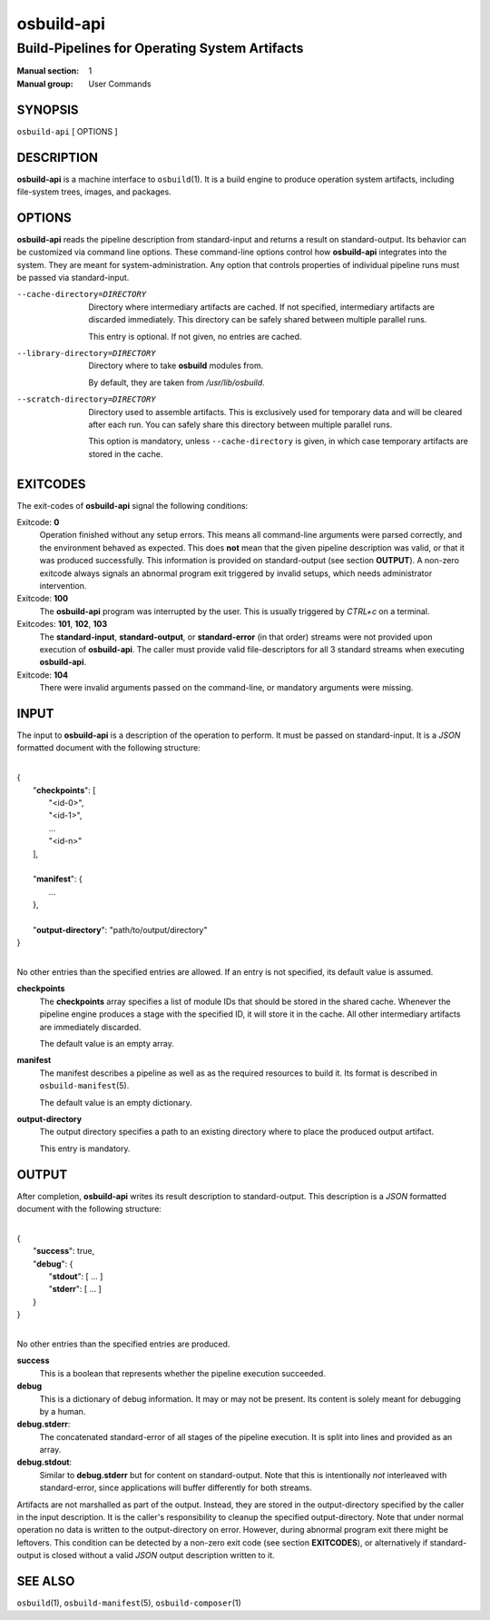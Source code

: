 ===========
osbuild-api
===========

----------------------------------------------
Build-Pipelines for Operating System Artifacts
----------------------------------------------

:Manual section: 1
:Manual group: User Commands

SYNOPSIS
========

| ``osbuild-api`` [ OPTIONS ]

DESCRIPTION
===========

**osbuild-api** is a machine interface to ``osbuild``\(1). It is a build engine
to produce operation system artifacts, including file-system trees, images, and
packages.

OPTIONS
=======

**osbuild-api** reads the pipeline description from standard-input and returns
a result on standard-output. Its behavior can be customized via command line
options. These command-line options control how **osbuild-api** integrates into
the system. They are meant for system-administration. Any option that controls
properties of individual pipeline runs must be passed via standard-input.

--cache-directory=DIRECTORY
        Directory where intermediary artifacts are cached. If not specified,
        intermediary artifacts are discarded immediately. This directory can be
        safely shared between multiple parallel runs.

        This entry is optional. If not given, no entries are cached.

--library-directory=DIRECTORY
        Directory where to take **osbuild** modules from.

        By default, they are taken from `/usr/lib/osbuild`.

--scratch-directory=DIRECTORY
        Directory used to assemble artifacts. This is exclusively used for
        temporary data and will be cleared after each run. You can safely share
        this directory between multiple parallel runs.

        This option is mandatory, unless ``--cache-directory`` is given, in
        which case temporary artifacts are stored in the cache.

EXITCODES
=========

The exit-codes of **osbuild-api** signal the following conditions:

Exitcode: **0**
        Operation finished without any setup errors. This means all command-line
        arguments were parsed correctly, and the environment behaved as
        expected. This does **not** mean that the given pipeline description was
        valid, or that it was produced successfully. This information is
        provided on standard-output (see section **OUTPUT**). A non-zero
        exitcode always signals an abnormal program exit triggered by invalid
        setups, which needs administrator intervention.

Exitcode: **100**
        The **osbuild-api** program was interrupted by the user. This is usually
        triggered by *CTRL+c* on a terminal.

Exitcodes: **101**, **102**, **103**
        The **standard-input**, **standard-output**, or **standard-error** (in
        that order) streams were not provided upon execution of **osbuild-api**.
        The caller must provide valid file-descriptors for all 3 standard
        streams when executing **osbuild-api**.

Exitcode: **104**
        There were invalid arguments passed on the command-line, or mandatory
        arguments were missing.

INPUT
=====

The input to **osbuild-api** is a description of the operation to perform. It
must be passed on standard-input. It is a *JSON* formatted document with the
following structure:

|
| {
|   "**checkpoints**": [
|     "<id-0>",
|     "<id-1>",
|     ...
|     "<id-n>"
|   ],
|
|   "**manifest**": {
|     ...
|   },
|
|   "**output-directory**": "path/to/output/directory"
| }
|

No other entries than the specified entries are allowed. If an entry is not
specified, its default value is assumed.

**checkpoints**
        The **checkpoints** array specifies a list of module IDs that should be
        stored in the shared cache. Whenever the pipeline engine produces a
        stage with the specified ID, it will store it in the cache. All other
        intermediary artifacts are immediately discarded.

        The default value is an empty array.

**manifest**
        The manifest describes a pipeline as well as as the required resources
        to build it. Its format is described in ``osbuild-manifest``\(5).

        The default value is an empty dictionary.

**output-directory**
        The output directory specifies a path to an existing directory where to
        place the produced output artifact.

        This entry is mandatory.

OUTPUT
======

After completion, **osbuild-api** writes its result description to
standard-output. This description is a *JSON* formatted document with the
following structure:

|
| {
|   "**success**": true,
|   "**debug**": {
|     "**stdout**": [ ... ]
|     "**stderr**": [ ... ]
|   }
| }
|

No other entries than the specified entries are produced.

**success**
        This is a boolean that represents whether the pipeline execution
        succeeded.

**debug**
        This is a dictionary of debug information. It may or may not be present.
        Its content is solely meant for debugging by a human.

**debug.stderr**:
        The concatenated standard-error of all stages of the pipeline execution.
        It is split into lines and provided as an array.

**debug.stdout**:
        Similar to **debug.stderr** but for content on standard-output. Note
        that this is intentionally *not* interleaved with standard-error, since
        applications will buffer differently for both streams.

Artifacts are not marshalled as part of the output. Instead, they are stored in
the output-directory specified by the caller in the input description. It is the
caller's responsibility to cleanup the specified output-directory. Note that
under normal operation no data is written to the output-directory on error.
However, during abnormal program exit there might be leftovers. This condition
can be detected by a non-zero exit code (see section **EXITCODES**), or
alternatively if standard-output is closed without a valid *JSON* output
description written to it.

SEE ALSO
========

``osbuild``\(1), ``osbuild-manifest``\(5), ``osbuild-composer``\(1)
